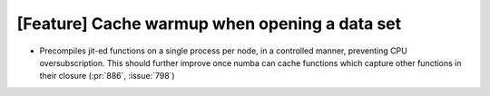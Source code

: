 [Feature] Cache warmup when opening a data set
==============================================

* Precompiles jit-ed functions on a single process per node, in a controlled manner, preventing CPU oversubscription. This should further improve once numba can cache functions which capture other functions in their closure (:pr:`886`, :issue:`798`)
